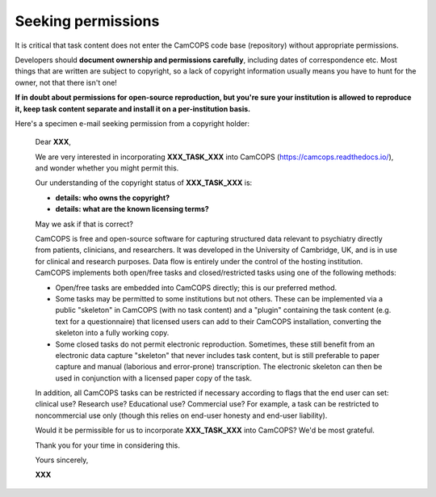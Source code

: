 ..  docs/source/developer/seeking_permisssions.rst

..  Copyright (C) 2012, University of Cambridge, Department of Psychiatry.
    Created by Rudolf Cardinal (rnc1001@cam.ac.uk).
    .
    This file is part of CamCOPS.
    .
    CamCOPS is free software: you can redistribute it and/or modify
    it under the terms of the GNU General Public License as published by
    the Free Software Foundation, either version 3 of the License, or
    (at your option) any later version.
    .
    CamCOPS is distributed in the hope that it will be useful,
    but WITHOUT ANY WARRANTY; without even the implied warranty of
    MERCHANTABILITY or FITNESS FOR A PARTICULAR PURPOSE. See the
    GNU General Public License for more details.
    .
    You should have received a copy of the GNU General Public License
    along with CamCOPS. If not, see <http://www.gnu.org/licenses/>.


Seeking permissions
-------------------

It is critical that task content does not enter the CamCOPS code base
(repository) without appropriate permissions.

Developers should **document ownership and permissions carefully**, including
dates of correspondence etc. Most things that are written are subject to
copyright, so a lack of copyright information usually means you have to hunt
for the owner, not that there isn't one!

**If in doubt about permissions for open-source reproduction, but you're sure
your institution is allowed to reproduce it, keep task content separate and
install it on a per-institution basis.**

Here's a specimen e-mail seeking permission from a copyright holder:

    Dear **XXX**,

    We are very interested in incorporating **XXX_TASK_XXX** into CamCOPS
    (https://camcops.readthedocs.io/), and wonder whether you might permit
    this.

    Our understanding of the copyright status of **XXX_TASK_XXX** is:

    * **details: who owns the copyright?**
    * **details: what are the known licensing terms?**

    May we ask if that is correct?

    CamCOPS is free and open-source software for capturing structured data
    relevant to psychiatry directly from patients, clinicians, and researchers.
    It was developed in the University of Cambridge, UK, and is in use for
    clinical and research purposes. Data flow is entirely under the control of
    the hosting institution. CamCOPS implements both open/free tasks and
    closed/restricted tasks using one of the following methods:

    - Open/free tasks are embedded into CamCOPS directly; this is our preferred
      method.

    - Some tasks may be permitted to some institutions but not others. These
      can be implemented via a public "skeleton" in CamCOPS (with no task
      content) and a "plugin" containing the task content (e.g. text for a
      questionnaire) that licensed users can add to their CamCOPS installation,
      converting the skeleton into a fully working copy.

    - Some closed tasks do not permit electronic reproduction. Sometimes, these
      still benefit from an electronic data capture "skeleton" that never
      includes task content, but is still preferable to paper capture and
      manual (laborious and error-prone) transcription. The electronic skeleton
      can then be used in conjunction with a licensed paper copy of the task.

    In addition, all CamCOPS tasks can be restricted if necessary according to
    flags that the end user can set: clinical use? Research use? Educational
    use? Commercial use? For example, a task can be restricted to noncommercial
    use only (though this relies on end-user honesty and end-user liability).

    Would it be permissible for us to incorporate **XXX_TASK_XXX** into
    CamCOPS? We'd be most grateful.

    Thank you for your time in considering this.

    Yours sincerely,

    **XXX**
